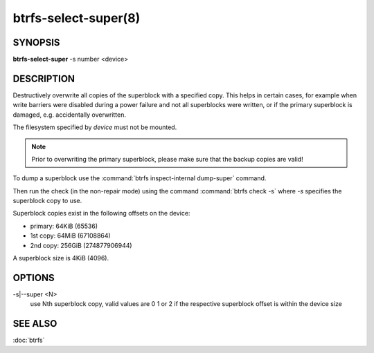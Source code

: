 btrfs-select-super(8)
=====================

SYNOPSIS
--------

**btrfs-select-super** -s number <device>

DESCRIPTION
-----------

Destructively overwrite all copies of the superblock with a specified copy.
This helps in certain cases, for example when write barriers were disabled
during a power failure and not all superblocks were written, or if the primary
superblock is damaged, e.g. accidentally overwritten.

The filesystem specified by *device* must not be mounted.

.. note::
   Prior to overwriting the primary superblock, please make sure that the
   backup copies are valid!

To dump a superblock use the :command:`btrfs inspect-internal dump-super` command.

Then run the check (in the non-repair mode) using the command :command:`btrfs check -s`
where *-s* specifies the superblock copy to use.

Superblock copies exist in the following offsets on the device:

- primary: 64KiB (65536)
- 1st copy: 64MiB (67108864)
- 2nd copy: 256GiB (274877906944)

A superblock size is 4KiB (4096).

OPTIONS
-------

-s|--super <N>
        use Nth superblock copy, valid values are 0 1 or 2 if the
        respective superblock offset is within the device size

SEE ALSO
--------

:doc:`btrfs`

